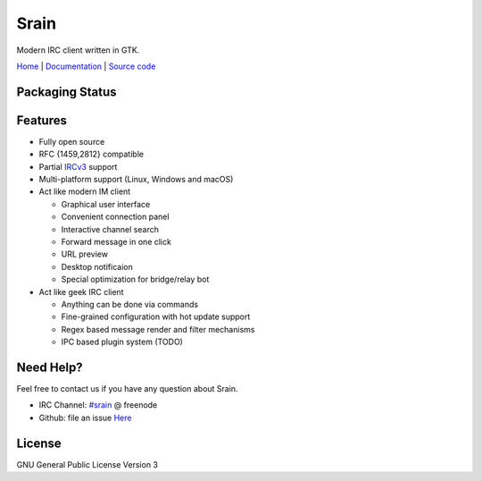 =====
Srain
=====

|ci-status| |channel|

.. |ci-status| image:: https://travis-ci.org/SrainApp/srain.svg?branch=master
   :target: https://travis-ci.org/SrainApp/srain

.. |channel| image:: https://img.shields.io/badge/channel-%23srain-brightgreen.svg
   :target: ircs://chat.freenode.net/#srain

Modern IRC client written in GTK.

`Home`_ | `Documentation`_ | `Source code`_

.. _Home: https://srain.im
.. _Documentation: https://doc.srain.im
.. _Source code: https://github.com/SrainApp/srain

Packaging Status
================

|pkgstat|

.. |pkgstat| image:: https://repology.org/badge/vertical-allrepos/srain.svg
   :target: https://repology.org/project/srain/versions

Features
========

- Fully open source
- RFC {1459,2812} compatible
- Partial `IRCv3`_ support
- Multi-platform support (Linux, Windows and macOS)
- Act like modern IM client

  - Graphical user interface
  - Convenient connection panel
  - Interactive channel search
  - Forward message in one click
  - URL preview
  - Desktop notificaion
  - Special optimization for bridge/relay bot

- Act like geek IRC client

  - Anything can be done via commands
  - Fine-grained configuration with hot update support
  - Regex based message render and filter mechanisms
  - IPC based plugin system (TODO)

.. _IRCv3: https://ircv3.net/

Need Help?
==========

Feel free to contact us if you have any question about Srain.

- IRC Channel: `#srain <ircs://chat.freenode.org:6697/srain>`_ @ freenode
- Github: file an issue `Here <https://github.com/SrainApp/srain/issues>`_

License
=======

GNU General Public License Version 3
